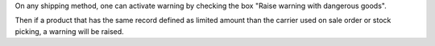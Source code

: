 On any shipping method, one can activate warning by checking the box "Raise
warning with dangerous goods".

Then if a product that has the same record defined as limited amount than the
carrier used on sale order or stock picking, a warning will be raised.
